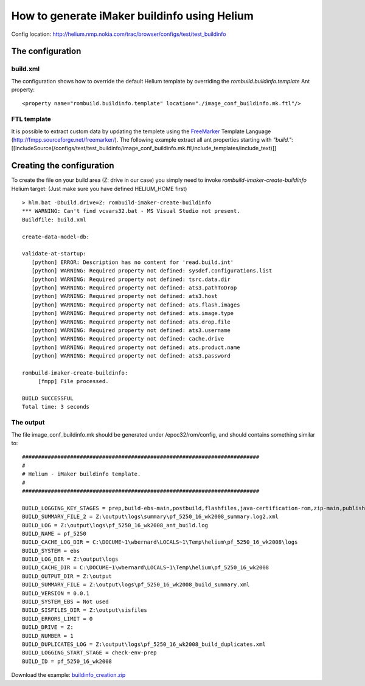 ..  ============================================================================ 
    Name        : buildinfo_creation.rst
    Part of     : Helium 
    
    Copyright (c) 2009 Nokia Corporation and/or its subsidiary(-ies).
    All rights reserved.
    This component and the accompanying materials are made available
    under the terms of the License "Eclipse Public License v1.0"
    which accompanies this distribution, and is available
    at the URL "http://www.eclipse.org/legal/epl-v10.html".
    
    Initial Contributors:
    Nokia Corporation - initial contribution.
    
    Contributors:
    
    Description:
    
    ============================================================================

How to generate iMaker buildinfo using Helium
=============================================

Config location: http://helium.nmp.nokia.com/trac/browser/configs/test/test_buildinfo

The configuration
-----------------

build.xml
~~~~~~~~~

The configuration shows how to override the default Helium template by overriding the *rombuild.buildinfo.template* Ant property::

   <property name="rombuild.buildinfo.template" location="./image_conf_buildinfo.mk.ftl"/>



FTL template
~~~~~~~~~~~~

It is possible to extract custom data by updating the templete using the `FreeMarker <http://fmpp.sourceforge.net/freemarker/>`_ Template Language (http://fmpp.sourceforge.net/freemarker/). 
The following example extract all ant properties starting with *"build."*:
[[IncludeSource(/configs/test/test_buildinfo/image_conf_buildinfo.mk.ftl,include_templates/include_text)]]

Creating the configuration
--------------------------

To create the file on your build area (Z: drive in our case) you simply need to invoke *rombuild-imaker-create-buildinfo* Helium target:
(Just make sure you have defined HELIUM_HOME first)

::
   
   > hlm.bat -Dbuild.drive=Z: rombuild-imaker-create-buildinfo
   *** WARNING: Can't find vcvars32.bat - MS Visual Studio not present.
   Buildfile: build.xml
   
   create-data-model-db:
   
   validate-at-startup:
      [python] ERROR: Description has no content for 'read.build.int'
      [python] WARNING: Required property not defined: sysdef.configurations.list
      [python] WARNING: Required property not defined: tsrc.data.dir
      [python] WARNING: Required property not defined: ats3.pathToDrop
      [python] WARNING: Required property not defined: ats3.host
      [python] WARNING: Required property not defined: ats.flash.images
      [python] WARNING: Required property not defined: ats.image.type
      [python] WARNING: Required property not defined: ats.drop.file
      [python] WARNING: Required property not defined: ats3.username
      [python] WARNING: Required property not defined: cache.drive
      [python] WARNING: Required property not defined: ats.product.name
      [python] WARNING: Required property not defined: ats3.password

   rombuild-imaker-create-buildinfo:
        [fmpp] File processed.
   
   BUILD SUCCESSFUL
   Total time: 3 seconds


The output
~~~~~~~~~~

The file image_conf_buildinfo.mk should be generated under /epoc32/rom/config, and should contains something similar to::

   ##########################################################################
   #
   # Helium - iMaker buildinfo template. 
   #
   ##########################################################################

   BUILD_LOGGING_KEY_STAGES = prep,build-ebs-main,postbuild,flashfiles,java-certification-rom,zip-main,publish-generic,variants-core,variants-elaf,variants-china,variants-thai,variants-japan,variants,mobilecrash-prep,localise-tutorial-content,hdd-images,zip-flashfiles,zip-localisation,data-packaging-prep
   BUILD_SUMMARY_FILE_2 = Z:\output\logs\summary\pf_5250_16_wk2008_summary.log2.xml
   BUILD_LOG = Z:\output\logs\pf_5250_16_wk2008_ant_build.log
   BUILD_NAME = pf_5250
   BUILD_CACHE_LOG_DIR = C:\DOCUME~1\wbernard\LOCALS~1\Temp\helium\pf_5250_16_wk2008\logs
   BUILD_SYSTEM = ebs
   BUILD_LOG_DIR = Z:\output\logs
   BUILD_CACHE_DIR = C:\DOCUME~1\wbernard\LOCALS~1\Temp\helium\pf_5250_16_wk2008
   BUILD_OUTPUT_DIR = Z:\output
   BUILD_SUMMARY_FILE = Z:\output\logs\pf_5250_16_wk2008_build_summary.xml
   BUILD_VERSION = 0.0.1
   BUILD_SYSTEM_EBS = Not used
   BUILD_SISFILES_DIR = Z:\output\sisfiles
   BUILD_ERRORS_LIMIT = 0
   BUILD_DRIVE = Z:
   BUILD_NUMBER = 1
   BUILD_DUPLICATES_LOG = Z:\output\logs\pf_5250_16_wk2008_build_duplicates.xml
   BUILD_LOGGING_START_STAGE = check-env-prep
   BUILD_ID = pf_5250_16_wk2008



Download the example: `buildinfo_creation.zip <buildinfo_creation.zip>`_